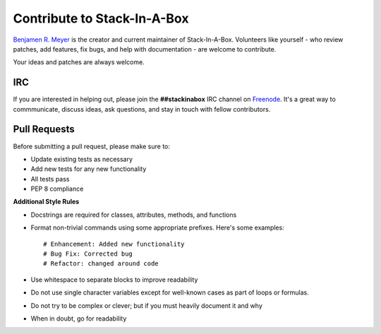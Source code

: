 .. _contribute:

Contribute to Stack-In-A-Box
============================

`Benjamen R. Meyer <http://github.com/BenjamenMeyer>`_ is the creator and current maintainer
of Stack-In-A-Box. Volunteers like yourself - who review patches, add features, fix bugs, and
help with documentation - are welcome to contribute.

Your ideas and patches are always welcome.

IRC
---

If you are interested in helping out, please join the **##stackinabox**
IRC channel on `Freenode <https://www.freenode.net/>`_. It's a great way to commmunicate,
discuss ideas, ask questions, and stay in touch with fellow contributors.

Pull Requests
-------------

Before submitting a pull request, please make sure to:

* Update existing tests as necessary
* Add new tests for any new functionality
* All tests pass
* PEP 8 compliance

**Additional Style Rules**

* Docstrings are required for classes, attributes, methods, and functions
* Format non-trivial commands using some appropriate prefixes. Here's some examples::

	# Enhancement: Added new functionality
	# Bug Fix: Corrected bug
	# Refactor: changed around code

* Use whitespace to separate blocks to improve readability
* Do not use single character variables except for well-known cases as part of loops or formulas.
* Do not try to be complex or clever; but if you must heavily document it and why
* When in doubt, go for readability
